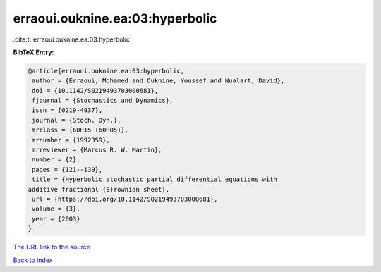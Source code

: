 erraoui.ouknine.ea:03:hyperbolic
================================

:cite:t:`erraoui.ouknine.ea:03:hyperbolic`

**BibTeX Entry:**

.. code-block:: bibtex

   @article{erraoui.ouknine.ea:03:hyperbolic,
    author = {Erraoui, Mohamed and Ouknine, Youssef and Nualart, David},
    doi = {10.1142/S0219493703000681},
    fjournal = {Stochastics and Dynamics},
    issn = {0219-4937},
    journal = {Stoch. Dyn.},
    mrclass = {60H15 (60H05)},
    mrnumber = {1992359},
    mrreviewer = {Marcus R. W. Martin},
    number = {2},
    pages = {121--139},
    title = {Hyperbolic stochastic partial differential equations with
   additive fractional {B}rownian sheet},
    url = {https://doi.org/10.1142/S0219493703000681},
    volume = {3},
    year = {2003}
   }

`The URL link to the source <ttps://doi.org/10.1142/S0219493703000681}>`__


`Back to index <../By-Cite-Keys.html>`__

